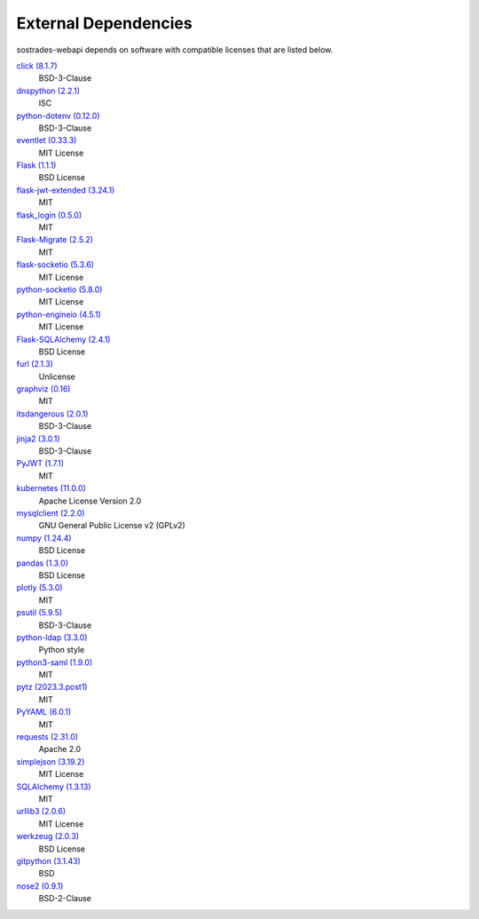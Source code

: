External Dependencies
---------------------

sostrades-webapi depends on software with compatible licenses that are listed below.

`click (8.1.7) <https://palletsprojects.com/p/click/>`_
    BSD-3-Clause

`dnspython (2.2.1) <https://www.dnspython.org>`_
    ISC

`python-dotenv (0.12.0) <https://github.com/theskumar/python-dotenv>`_
    BSD-3-Clause

`eventlet (0.33.3) <http://eventlet.net>`_
    MIT License

`Flask (1.1.1) <https://flask.palletsprojects.com/>`_
    BSD License

`flask-jwt-extended (3.24.1) <https://github.com/vimalloc/flask-jwt-extended>`_
    MIT

`flask_login (0.5.0) <https://github.com/maxcountryman/flask-login>`_
    MIT

`Flask-Migrate (2.5.2) <https://github.com/miguelgrinberg/flask-migrate>`_
    MIT

`flask-socketio (5.3.6) <https://github.com/miguelgrinberg/flask-socketio>`_
    MIT License

`python-socketio (5.8.0) <https://github.com/miguelgrinberg/python-socketio>`_
    MIT License

`python-engineio (4.5.1) <https://github.com/miguelgrinberg/python-engineio>`_
    MIT License

`Flask-SQLAlchemy (2.4.1) <https://flask-sqlalchemy.palletsprojects.com>`_
    BSD License

`furl (2.1.3) <https://github.com/gruns/furl>`_
    Unlicense

`graphviz (0.16) <https://github.com/xflr6/graphviz>`_
    MIT

`itsdangerous (2.0.1) <https://palletsprojects.com/p/itsdangerous/>`_
    BSD-3-Clause

`jinja2 (3.0.1) <https://palletsprojects.com/p/jinja/>`_
    BSD-3-Clause

`PyJWT (1.7.1) <https://github.com/jpadilla/pyjwt>`_
    MIT

`kubernetes (11.0.0) <https://github.com/kubernetes-client/python>`_
    Apache License Version 2.0

`mysqlclient (2.2.0) <https://mysqlclient.readthedocs.io/>`_
    GNU General Public License v2 (GPLv2)

`numpy (1.24.4) <https://numpy.org>`_
    BSD License

`pandas (1.3.0) <https://pandas.pydata.org>`_
    BSD License

`plotly (5.3.0) <https://plotly.com/python/>`_
    MIT

`psutil (5.9.5) <https://github.com/giampaolo/psutil>`_
    BSD-3-Clause

`python-ldap (3.3.0) <https://www.python-ldap.org/>`_
    Python style

`python3-saml (1.9.0) <https://github.com/SAML-Toolkits/python3-saml>`_
    MIT

`pytz (2023.3.post1) <http://pythonhosted.org/pytz>`_
    MIT

`PyYAML (6.0.1) <https://pyyaml.org/>`_
    MIT

`requests (2.31.0) <https://requests.readthedocs.io>`_
    Apache 2.0

`simplejson (3.19.2) <https://github.com/simplejson/simplejson>`_
    MIT License

`SQLAlchemy (1.3.13) <https://www.sqlalchemy.org>`_
    MIT

`urllib3 (2.0.6) <https://urllib3.readthedocs.io>`_
    MIT License

`werkzeug (2.0.3) <https://werkzeug.palletsprojects.com/>`_
    BSD License

`gitpython (3.1.43) <https://github.com/gitpython-developers/GitPython>`_
    BSD

`nose2 (0.9.1) <https://docs.nose2.io/>`_
    BSD-2-Clause
